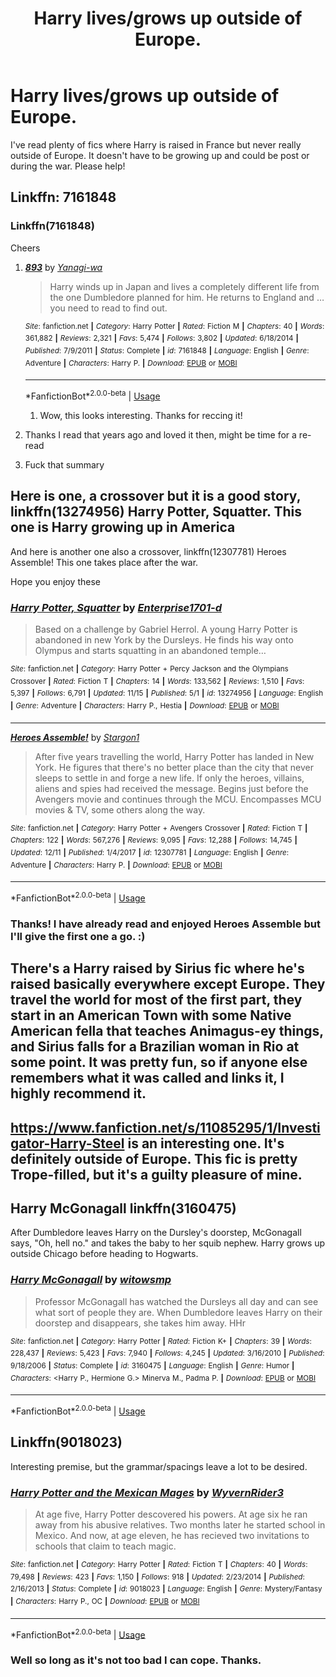 #+TITLE: Harry lives/grows up outside of Europe.

* Harry lives/grows up outside of Europe.
:PROPERTIES:
:Author: dark_case123
:Score: 20
:DateUnix: 1576764099.0
:DateShort: 2019-Dec-19
:FlairText: Request
:END:
I've read plenty of fics where Harry is raised in France but never really outside of Europe. It doesn't have to be growing up and could be post or during the war. Please help!


** Linkffn: 7161848
:PROPERTIES:
:Author: Alpha_Paladin
:Score: 4
:DateUnix: 1576770268.0
:DateShort: 2019-Dec-19
:END:

*** Linkffn(7161848)

Cheers
:PROPERTIES:
:Author: dark_case123
:Score: 3
:DateUnix: 1576770324.0
:DateShort: 2019-Dec-19
:END:

**** [[https://www.fanfiction.net/s/7161848/1/][*/893/*]] by [[https://www.fanfiction.net/u/568270/Yanagi-wa][/Yanagi-wa/]]

#+begin_quote
  Harry winds up in Japan and lives a completely different life from the one Dumbledore planned for him. He returns to England and ... you need to read to find out.
#+end_quote

^{/Site/:} ^{fanfiction.net} ^{*|*} ^{/Category/:} ^{Harry} ^{Potter} ^{*|*} ^{/Rated/:} ^{Fiction} ^{M} ^{*|*} ^{/Chapters/:} ^{40} ^{*|*} ^{/Words/:} ^{361,882} ^{*|*} ^{/Reviews/:} ^{2,321} ^{*|*} ^{/Favs/:} ^{5,474} ^{*|*} ^{/Follows/:} ^{3,802} ^{*|*} ^{/Updated/:} ^{6/18/2014} ^{*|*} ^{/Published/:} ^{7/9/2011} ^{*|*} ^{/Status/:} ^{Complete} ^{*|*} ^{/id/:} ^{7161848} ^{*|*} ^{/Language/:} ^{English} ^{*|*} ^{/Genre/:} ^{Adventure} ^{*|*} ^{/Characters/:} ^{Harry} ^{P.} ^{*|*} ^{/Download/:} ^{[[http://www.ff2ebook.com/old/ffn-bot/index.php?id=7161848&source=ff&filetype=epub][EPUB]]} ^{or} ^{[[http://www.ff2ebook.com/old/ffn-bot/index.php?id=7161848&source=ff&filetype=mobi][MOBI]]}

--------------

*FanfictionBot*^{2.0.0-beta} | [[https://github.com/tusing/reddit-ffn-bot/wiki/Usage][Usage]]
:PROPERTIES:
:Author: FanfictionBot
:Score: 3
:DateUnix: 1576770340.0
:DateShort: 2019-Dec-19
:END:

***** Wow, this looks interesting. Thanks for reccing it!
:PROPERTIES:
:Author: CommandUltra2
:Score: 2
:DateUnix: 1576775331.0
:DateShort: 2019-Dec-19
:END:


**** Thanks I read that years ago and loved it then, might be time for a re-read
:PROPERTIES:
:Author: Alpha_Paladin
:Score: 3
:DateUnix: 1576770483.0
:DateShort: 2019-Dec-19
:END:


**** Fuck that summary
:PROPERTIES:
:Author: Zpeed1
:Score: 3
:DateUnix: 1576870794.0
:DateShort: 2019-Dec-20
:END:


** Here is one, a crossover but it is a good story, linkffn(13274956) Harry Potter, Squatter. This one is Harry growing up in America

And here is another one also a crossover, linkffn(12307781) Heroes Assemble! This one takes place after the war.

Hope you enjoy these
:PROPERTIES:
:Author: PhantomKeeperQazs
:Score: 3
:DateUnix: 1576777396.0
:DateShort: 2019-Dec-19
:END:

*** [[https://www.fanfiction.net/s/13274956/1/][*/Harry Potter, Squatter/*]] by [[https://www.fanfiction.net/u/143877/Enterprise1701-d][/Enterprise1701-d/]]

#+begin_quote
  Based on a challenge by Gabriel Herrol. A young Harry Potter is abandoned in new York by the Dursleys. He finds his way onto Olympus and starts squatting in an abandoned temple...
#+end_quote

^{/Site/:} ^{fanfiction.net} ^{*|*} ^{/Category/:} ^{Harry} ^{Potter} ^{+} ^{Percy} ^{Jackson} ^{and} ^{the} ^{Olympians} ^{Crossover} ^{*|*} ^{/Rated/:} ^{Fiction} ^{T} ^{*|*} ^{/Chapters/:} ^{14} ^{*|*} ^{/Words/:} ^{133,562} ^{*|*} ^{/Reviews/:} ^{1,510} ^{*|*} ^{/Favs/:} ^{5,397} ^{*|*} ^{/Follows/:} ^{6,791} ^{*|*} ^{/Updated/:} ^{11/15} ^{*|*} ^{/Published/:} ^{5/1} ^{*|*} ^{/id/:} ^{13274956} ^{*|*} ^{/Language/:} ^{English} ^{*|*} ^{/Genre/:} ^{Adventure} ^{*|*} ^{/Characters/:} ^{Harry} ^{P.,} ^{Hestia} ^{*|*} ^{/Download/:} ^{[[http://www.ff2ebook.com/old/ffn-bot/index.php?id=13274956&source=ff&filetype=epub][EPUB]]} ^{or} ^{[[http://www.ff2ebook.com/old/ffn-bot/index.php?id=13274956&source=ff&filetype=mobi][MOBI]]}

--------------

[[https://www.fanfiction.net/s/12307781/1/][*/Heroes Assemble!/*]] by [[https://www.fanfiction.net/u/5643202/Stargon1][/Stargon1/]]

#+begin_quote
  After five years travelling the world, Harry Potter has landed in New York. He figures that there's no better place than the city that never sleeps to settle in and forge a new life. If only the heroes, villains, aliens and spies had received the message. Begins just before the Avengers movie and continues through the MCU. Encompasses MCU movies & TV, some others along the way.
#+end_quote

^{/Site/:} ^{fanfiction.net} ^{*|*} ^{/Category/:} ^{Harry} ^{Potter} ^{+} ^{Avengers} ^{Crossover} ^{*|*} ^{/Rated/:} ^{Fiction} ^{T} ^{*|*} ^{/Chapters/:} ^{122} ^{*|*} ^{/Words/:} ^{567,276} ^{*|*} ^{/Reviews/:} ^{9,095} ^{*|*} ^{/Favs/:} ^{12,288} ^{*|*} ^{/Follows/:} ^{14,745} ^{*|*} ^{/Updated/:} ^{12/11} ^{*|*} ^{/Published/:} ^{1/4/2017} ^{*|*} ^{/id/:} ^{12307781} ^{*|*} ^{/Language/:} ^{English} ^{*|*} ^{/Genre/:} ^{Adventure} ^{*|*} ^{/Characters/:} ^{Harry} ^{P.} ^{*|*} ^{/Download/:} ^{[[http://www.ff2ebook.com/old/ffn-bot/index.php?id=12307781&source=ff&filetype=epub][EPUB]]} ^{or} ^{[[http://www.ff2ebook.com/old/ffn-bot/index.php?id=12307781&source=ff&filetype=mobi][MOBI]]}

--------------

*FanfictionBot*^{2.0.0-beta} | [[https://github.com/tusing/reddit-ffn-bot/wiki/Usage][Usage]]
:PROPERTIES:
:Author: FanfictionBot
:Score: 3
:DateUnix: 1576777410.0
:DateShort: 2019-Dec-19
:END:


*** Thanks! I have already read and enjoyed Heroes Assemble but I'll give the first one a go. :)
:PROPERTIES:
:Author: dark_case123
:Score: 2
:DateUnix: 1576777467.0
:DateShort: 2019-Dec-19
:END:


** There's a Harry raised by Sirius fic where he's raised basically everywhere except Europe. They travel the world for most of the first part, they start in an American Town with some Native American fella that teaches Animagus-ey things, and Sirius falls for a Brazilian woman in Rio at some point. It was pretty fun, so if anyone else remembers what it was called and links it, I highly recommend it.
:PROPERTIES:
:Author: Avalon1632
:Score: 5
:DateUnix: 1576788719.0
:DateShort: 2019-Dec-20
:END:


** [[https://www.fanfiction.net/s/11085295/1/Investigator-Harry-Steel]] is an interesting one. It's definitely outside of Europe. This fic is pretty Trope-filled, but it's a guilty pleasure of mine.
:PROPERTIES:
:Author: fanfictionfan01
:Score: 2
:DateUnix: 1576775717.0
:DateShort: 2019-Dec-19
:END:


** Harry McGonagall linkffn(3160475)

After Dumbledore leaves Harry on the Dursley's doorstep, McGonagall says, "Oh, hell no." and takes the baby to her squib nephew. Harry grows up outside Chicago before heading to Hogwarts.
:PROPERTIES:
:Author: streakermaximus
:Score: 2
:DateUnix: 1576811391.0
:DateShort: 2019-Dec-20
:END:

*** [[https://www.fanfiction.net/s/3160475/1/][*/Harry McGonagall/*]] by [[https://www.fanfiction.net/u/983103/witowsmp][/witowsmp/]]

#+begin_quote
  Professor McGonagall has watched the Dursleys all day and can see what sort of people they are. When Dumbledore leaves Harry on their doorstep and disappears, she takes him away. HHr
#+end_quote

^{/Site/:} ^{fanfiction.net} ^{*|*} ^{/Category/:} ^{Harry} ^{Potter} ^{*|*} ^{/Rated/:} ^{Fiction} ^{K+} ^{*|*} ^{/Chapters/:} ^{39} ^{*|*} ^{/Words/:} ^{228,437} ^{*|*} ^{/Reviews/:} ^{5,423} ^{*|*} ^{/Favs/:} ^{7,940} ^{*|*} ^{/Follows/:} ^{4,245} ^{*|*} ^{/Updated/:} ^{3/16/2010} ^{*|*} ^{/Published/:} ^{9/18/2006} ^{*|*} ^{/Status/:} ^{Complete} ^{*|*} ^{/id/:} ^{3160475} ^{*|*} ^{/Language/:} ^{English} ^{*|*} ^{/Genre/:} ^{Humor} ^{*|*} ^{/Characters/:} ^{<Harry} ^{P.,} ^{Hermione} ^{G.>} ^{Minerva} ^{M.,} ^{Padma} ^{P.} ^{*|*} ^{/Download/:} ^{[[http://www.ff2ebook.com/old/ffn-bot/index.php?id=3160475&source=ff&filetype=epub][EPUB]]} ^{or} ^{[[http://www.ff2ebook.com/old/ffn-bot/index.php?id=3160475&source=ff&filetype=mobi][MOBI]]}

--------------

*FanfictionBot*^{2.0.0-beta} | [[https://github.com/tusing/reddit-ffn-bot/wiki/Usage][Usage]]
:PROPERTIES:
:Author: FanfictionBot
:Score: 1
:DateUnix: 1576811411.0
:DateShort: 2019-Dec-20
:END:


** Linkffn(9018023)

Interesting premise, but the grammar/spacings leave a lot to be desired.
:PROPERTIES:
:Author: YOB1997
:Score: 2
:DateUnix: 1576779431.0
:DateShort: 2019-Dec-19
:END:

*** [[https://www.fanfiction.net/s/9018023/1/][*/Harry Potter and the Mexican Mages/*]] by [[https://www.fanfiction.net/u/3982968/WyvernRider3][/WyvernRider3/]]

#+begin_quote
  At age five, Harry Potter descovered his powers. At age six he ran away from his abusive relatives. Two months later he started school in Mexico. And now, at age eleven, he has recieved two invitations to schools that claim to teach magic.
#+end_quote

^{/Site/:} ^{fanfiction.net} ^{*|*} ^{/Category/:} ^{Harry} ^{Potter} ^{*|*} ^{/Rated/:} ^{Fiction} ^{T} ^{*|*} ^{/Chapters/:} ^{40} ^{*|*} ^{/Words/:} ^{79,498} ^{*|*} ^{/Reviews/:} ^{423} ^{*|*} ^{/Favs/:} ^{1,150} ^{*|*} ^{/Follows/:} ^{918} ^{*|*} ^{/Updated/:} ^{2/23/2014} ^{*|*} ^{/Published/:} ^{2/16/2013} ^{*|*} ^{/Status/:} ^{Complete} ^{*|*} ^{/id/:} ^{9018023} ^{*|*} ^{/Language/:} ^{English} ^{*|*} ^{/Genre/:} ^{Mystery/Fantasy} ^{*|*} ^{/Characters/:} ^{Harry} ^{P.,} ^{OC} ^{*|*} ^{/Download/:} ^{[[http://www.ff2ebook.com/old/ffn-bot/index.php?id=9018023&source=ff&filetype=epub][EPUB]]} ^{or} ^{[[http://www.ff2ebook.com/old/ffn-bot/index.php?id=9018023&source=ff&filetype=mobi][MOBI]]}

--------------

*FanfictionBot*^{2.0.0-beta} | [[https://github.com/tusing/reddit-ffn-bot/wiki/Usage][Usage]]
:PROPERTIES:
:Author: FanfictionBot
:Score: 1
:DateUnix: 1576779455.0
:DateShort: 2019-Dec-19
:END:


*** Well so long as it's not too bad I can cope. Thanks.
:PROPERTIES:
:Author: dark_case123
:Score: 1
:DateUnix: 1576780034.0
:DateShort: 2019-Dec-19
:END:
